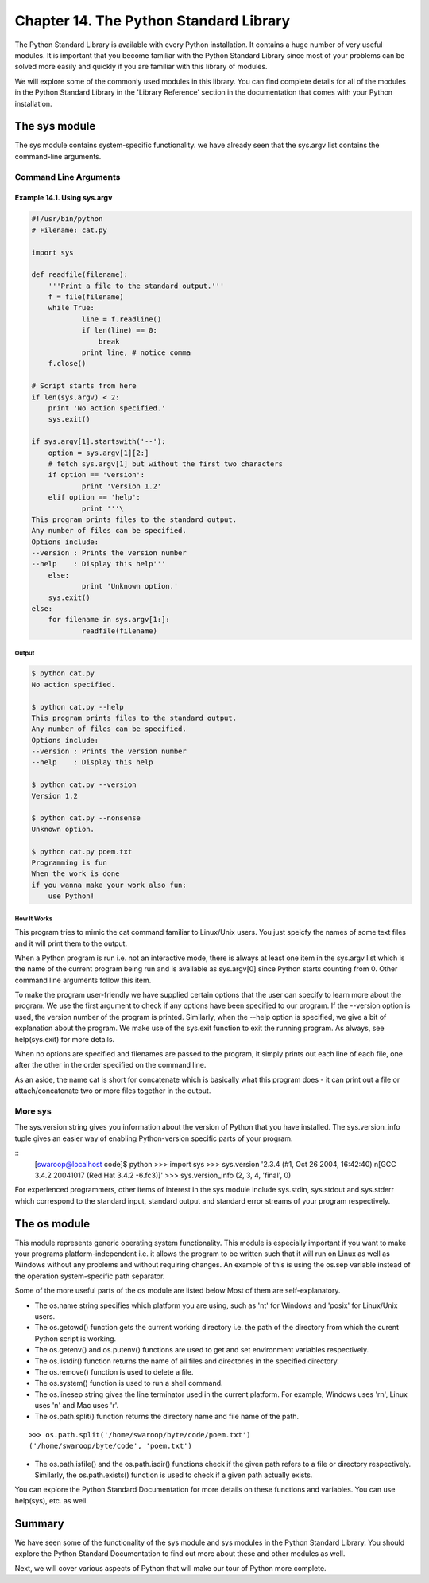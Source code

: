 Chapter 14. The Python Standard Library
=======================================


The  Python  Standard  Library  is available with every Python
installation. It contains a huge number of very useful modules. It
is important that you become familiar with the Python Standard
Library since most of your problems can be solved more easily and
quickly if you are familiar with this library of modules.

We will explore some of the commonly used modules in this library.
You can find complete details for all of the modules in the Python
Standard  Library  in  the  'Library Reference' section in the
documentation that comes with your Python installation.

The sys module
--------------

The sys module contains system-specific functionality. we have
already  seen that the sys.argv list contains the command-line
arguments.

Command Line Arguments
~~~~~~~~~~~~~~~~~~~~~~

Example 14.1. Using sys.argv
````````````````````````````

.. sourcecode:: python

    #!/usr/bin/python
    # Filename: cat.py

    import sys

    def readfile(filename):
        '''Print a file to the standard output.'''
        f = file(filename)
        while True:
                line = f.readline()
                if len(line) == 0:
                    break
                print line, # notice comma
        f.close()

    # Script starts from here
    if len(sys.argv) < 2:
        print 'No action specified.'
        sys.exit()

    if sys.argv[1].startswith('--'):
        option = sys.argv[1][2:]
        # fetch sys.argv[1] but without the first two characters
        if option == 'version':
                print 'Version 1.2'
        elif option == 'help':
                print '''\
    This program prints files to the standard output.
    Any number of files can be specified.
    Options include:
    --version : Prints the version number
    --help    : Display this help'''
        else:
                print 'Unknown option.'
        sys.exit()
    else:
        for filename in sys.argv[1:]:
                readfile(filename)

Output
++++++

.. sourcecode:: bash

    $ python cat.py
    No action specified.

    $ python cat.py --help
    This program prints files to the standard output.
    Any number of files can be specified.
    Options include:
    --version : Prints the version number
    --help    : Display this help

    $ python cat.py --version
    Version 1.2

    $ python cat.py --nonsense
    Unknown option.

    $ python cat.py poem.txt
    Programming is fun
    When the work is done
    if you wanna make your work also fun:
        use Python!

How It Works
++++++++++++

This program tries to mimic the cat command familiar to Linux/Unix
users. You just speicfy the names of some text files and it will
print them to the output.

When a Python program is run i.e. not an interactive mode, there is
always at least one item in the sys.argv list which is the name of
the current program being run and is available as sys.argv[0] since
Python starts counting from 0. Other command line arguments follow
this item.

To make the program user-friendly we have supplied certain options
that the user can specify to learn more about the program. We use
the first argument to check if any options have been specified to
our program. If the --version option is used, the version number of
the  program  is printed. Similarly, when the --help option is
specified, we give a bit of explanation about the program. We make
use of the sys.exit function to exit the running program. As always,
see help(sys.exit) for more details.

When  no options are specified and filenames are passed to the
program, it simply prints out each line of each file, one after the
other in the order specified on the command line.

As  an  aside,  the name cat is short for concatenate which is
basically  what this program does - it can print out a file or
attach/concatenate two or more files together in the output.

More sys
~~~~~~~~

The sys.version string gives you information about the version of
Python that you have installed. The sys.version_info tuple gives an
easier  way  of enabling Python-version specific parts of your
program.

::
    [swaroop@localhost code]$ python
    >>> import sys
    >>> sys.version
    '2.3.4 (#1, Oct 26 2004, 16:42:40) \n[GCC 3.4.2 20041017 (Red Hat 3.4.2
    -6.fc3)]'
    >>> sys.version_info
    (2, 3, 4, 'final', 0)

For     experienced     programmers,     other     items    of
interest  in  the sys module include sys.stdin, sys.stdout and
sys.stderr which correspond to the standard input, standard output
and standard error streams of your program respectively.

The os module
-------------

This module represents generic operating system functionality. This
module is especially important if you want to make your programs
platform-independent i.e. it allows the program to be written such
that it will run on Linux as well as Windows without any problems
and without requiring changes. An example of this is using the
os.sep  variable instead of the operation system-specific path
separator.

Some of the more useful parts of the os module are listed below Most
of them are self-explanatory.

* The os.name string specifies which platform you are using, such
  as 'nt' for Windows and 'posix' for Linux/Unix users.
* The os.getcwd() function gets the current working directory i.e.
  the path of the directory from which the curent Python script is
  working.
* The os.getenv() and os.putenv() functions are used to get and
  set environment variables respectively.
* The os.listdir() function returns the name of all files and
  directories in the specified directory.
* The os.remove() function is used to delete a file.
* The os.system() function is used to run a shell command.
* The os.linesep string gives the line terminator used in the
  current platform. For example, Windows uses '\r\n', Linux uses
  '\n' and Mac uses '\r'.
* The os.path.split() function returns the directory name and file
  name of the path.

::

    >>> os.path.split('/home/swaroop/byte/code/poem.txt')
    ('/home/swaroop/byte/code', 'poem.txt')

* The os.path.isfile() and the
  os.path.isdir() functions check if the given path refers to a
  file or directory respectively. Similarly, the os.path.exists()
  function is used to check if a given path actually exists.

You can explore the Python Standard Documentation for more details
on these functions and variables. You can use help(sys), etc. as
well.

Summary
-------

We have seen some of the functionality of the sys module and sys
modules in the Python Standard Library. You should explore the
Python Standard Documentation to find out more about these and other
modules as well.

Next, we will cover various aspects of Python that will make our
tour of Python more complete.

